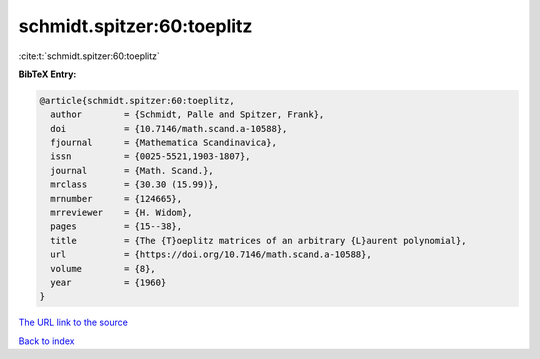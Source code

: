 schmidt.spitzer:60:toeplitz
===========================

:cite:t:`schmidt.spitzer:60:toeplitz`

**BibTeX Entry:**

.. code-block:: bibtex

   @article{schmidt.spitzer:60:toeplitz,
     author        = {Schmidt, Palle and Spitzer, Frank},
     doi           = {10.7146/math.scand.a-10588},
     fjournal      = {Mathematica Scandinavica},
     issn          = {0025-5521,1903-1807},
     journal       = {Math. Scand.},
     mrclass       = {30.30 (15.99)},
     mrnumber      = {124665},
     mrreviewer    = {H. Widom},
     pages         = {15--38},
     title         = {The {T}oeplitz matrices of an arbitrary {L}aurent polynomial},
     url           = {https://doi.org/10.7146/math.scand.a-10588},
     volume        = {8},
     year          = {1960}
   }

`The URL link to the source <https://doi.org/10.7146/math.scand.a-10588>`__


`Back to index <../By-Cite-Keys.html>`__
